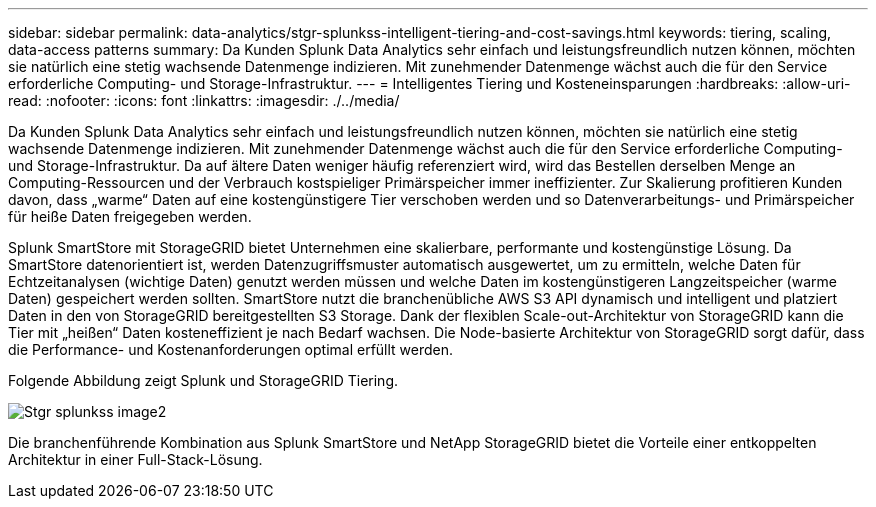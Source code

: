 ---
sidebar: sidebar 
permalink: data-analytics/stgr-splunkss-intelligent-tiering-and-cost-savings.html 
keywords: tiering, scaling, data-access patterns 
summary: Da Kunden Splunk Data Analytics sehr einfach und leistungsfreundlich nutzen können, möchten sie natürlich eine stetig wachsende Datenmenge indizieren. Mit zunehmender Datenmenge wächst auch die für den Service erforderliche Computing- und Storage-Infrastruktur. 
---
= Intelligentes Tiering und Kosteneinsparungen
:hardbreaks:
:allow-uri-read: 
:nofooter: 
:icons: font
:linkattrs: 
:imagesdir: ./../media/


[role="lead"]
Da Kunden Splunk Data Analytics sehr einfach und leistungsfreundlich nutzen können, möchten sie natürlich eine stetig wachsende Datenmenge indizieren. Mit zunehmender Datenmenge wächst auch die für den Service erforderliche Computing- und Storage-Infrastruktur. Da auf ältere Daten weniger häufig referenziert wird, wird das Bestellen derselben Menge an Computing-Ressourcen und der Verbrauch kostspieliger Primärspeicher immer ineffizienter. Zur Skalierung profitieren Kunden davon, dass „warme“ Daten auf eine kostengünstigere Tier verschoben werden und so Datenverarbeitungs- und Primärspeicher für heiße Daten freigegeben werden.

Splunk SmartStore mit StorageGRID bietet Unternehmen eine skalierbare, performante und kostengünstige Lösung. Da SmartStore datenorientiert ist, werden Datenzugriffsmuster automatisch ausgewertet, um zu ermitteln, welche Daten für Echtzeitanalysen (wichtige Daten) genutzt werden müssen und welche Daten im kostengünstigeren Langzeitspeicher (warme Daten) gespeichert werden sollten. SmartStore nutzt die branchenübliche AWS S3 API dynamisch und intelligent und platziert Daten in den von StorageGRID bereitgestellten S3 Storage. Dank der flexiblen Scale-out-Architektur von StorageGRID kann die Tier mit „heißen“ Daten kosteneffizient je nach Bedarf wachsen. Die Node-basierte Architektur von StorageGRID sorgt dafür, dass die Performance- und Kostenanforderungen optimal erfüllt werden.

Folgende Abbildung zeigt Splunk und StorageGRID Tiering.

image::stgr-splunkss-image2.png[Stgr splunkss image2]

Die branchenführende Kombination aus Splunk SmartStore und NetApp StorageGRID bietet die Vorteile einer entkoppelten Architektur in einer Full-Stack-Lösung.
